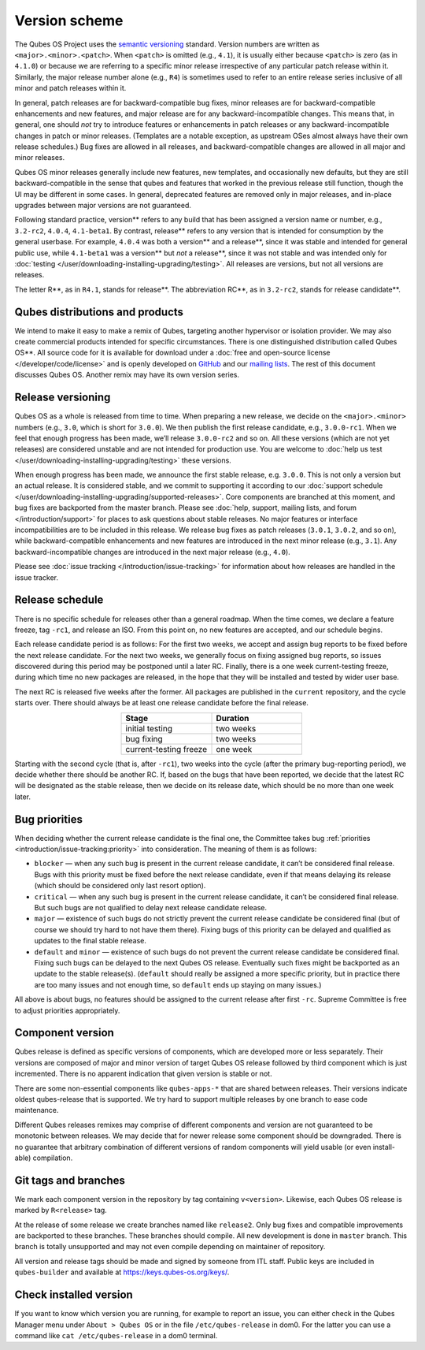 ==============
Version scheme
==============


The Qubes OS Project uses the `semantic versioning <https://semver.org/>`__ standard. Version numbers are
written as ``<major>.<minor>.<patch>``. When ``<patch>`` is omitted
(e.g., ``4.1``), it is usually either because ``<patch>`` is zero (as in
``4.1.0``) or because we are referring to a specific minor release
irrespective of any particular patch release within it. Similarly, the
major release number alone (e.g., ``R4``) is sometimes used to refer to
an entire release series inclusive of all minor and patch releases
within it.

In general, patch releases are for backward-compatible bug fixes, minor
releases are for backward-compatible enhancements and new features, and
major release are for any backward-incompatible changes. This means
that, in general, one should *not* try to introduce features or
enhancements in patch releases or any backward-incompatible changes in
patch or minor releases. (Templates are a notable exception, as upstream
OSes almost always have their own release schedules.) Bug fixes are
allowed in all releases, and backward-compatible changes are allowed in
all major and minor releases.

Qubes OS minor releases generally include new features, new templates,
and occasionally new defaults, but they are still backward-compatible in
the sense that qubes and features that worked in the previous release
still function, though the UI may be different in some cases. In
general, deprecated features are removed only in major releases, and
in-place upgrades between major versions are not guaranteed.

Following standard practice, version** refers to any build that has
been assigned a version name or number, e.g., ``3.2-rc2``, ``4.0.4``,
``4.1-beta1``. By contrast, release** refers to any version that is
intended for consumption by the general userbase. For example, ``4.0.4``
was both a version** and a release**, since it was stable and
intended for general public use, while ``4.1-beta1`` was a version**
but *not* a release**, since it was not stable and was intended only
for :doc:`testing </user/downloading-installing-upgrading/testing>`. All releases are versions, but not all
versions are releases.

The letter R**, as in ``R4.1``, stands for release**. The
abbreviation RC**, as in ``3.2-rc2``, stands for release candidate**.

Qubes distributions and products
--------------------------------


We intend to make it easy to make a remix of Qubes, targeting another
hypervisor or isolation provider. We may also create commercial products
intended for specific circumstances. There is one distinguished
distribution called Qubes OS**. All source code for it is available
for download under a :doc:`free and open-source license </developer/code/license>`
and is openly developed on `GitHub <https://github.com/QubesOS>`__ and
our `mailing lists <https://www.qubes-os.org/support/>`__. The rest of
this document discusses Qubes OS. Another remix may have its own version
series.

Release versioning
------------------


Qubes OS as a whole is released from time to time. When preparing a new
release, we decide on the ``<major>.<minor>`` numbers (e.g., ``3.0``,
which is short for ``3.0.0``). We then publish the first release
candidate, e.g., ``3.0.0-rc1``. When we feel that enough progress has
been made, we’ll release ``3.0.0-rc2`` and so on. All these versions
(which are not yet releases) are considered unstable and are not
intended for production use. You are welcome to :doc:`help us test </user/downloading-installing-upgrading/testing>` these versions.

When enough progress has been made, we announce the first stable
release, e.g. ``3.0.0``. This is not only a version but an actual
release. It is considered stable, and we commit to supporting it
according to our :doc:`support schedule </user/downloading-installing-upgrading/supported-releases>`. Core
components are branched at this moment, and bug fixes are backported
from the master branch. Please see :doc:`help, support, mailing lists, and forum </introduction/support>` for places to ask questions about stable releases.
No major features or interface incompatibilities are to be included in
this release. We release bug fixes as patch releases (``3.0.1``,
``3.0.2``, and so on), while backward-compatible enhancements and new
features are introduced in the next minor release (e.g., ``3.1``). Any
backward-incompatible changes are introduced in the next major release
(e.g., ``4.0``).

Please see :doc:`issue tracking </introduction/issue-tracking>` for information
about how releases are handled in the issue tracker.

Release schedule
----------------


There is no specific schedule for releases other than a general roadmap.
When the time comes, we declare a feature freeze, tag ``-rc1``, and
release an ISO. From this point on, no new features are accepted, and
our schedule begins.

Each release candidate period is as follows: For the first two weeks, we
accept and assign bug reports to be fixed before the next release
candidate. For the next two weeks, we generally focus on fixing assigned
bug reports, so issues discovered during this period may be postponed
until a later RC. Finally, there is a one week current-testing freeze,
during which time no new packages are released, in the hope that they
will be installed and tested by wider user base.

The next RC is released five weeks after the former. All packages are
published in the ``current`` repository, and the cycle starts over.
There should always be at least one release candidate before the final
release.

.. list-table:: 
   :widths: 26 26 
   :align: center
   :header-rows: 1

   * - Stage
     - Duration
   * - initial testing
     - two weeks
   * - bug fixing
     - two weeks
   * - current-testing freeze
     - one week
   


Starting with the second cycle (that is, after ``-rc1``), two weeks into
the cycle (after the primary bug-reporting period), we decide whether
there should be another RC. If, based on the bugs that have been
reported, we decide that the latest RC will be designated as the stable
release, then we decide on its release date, which should be no more
than one week later.

|Release cycle|

Bug priorities
--------------


When deciding whether the current release candidate is the final one,
the Committee takes bug :ref:`priorities <introduction/issue-tracking:priority>`
into consideration. The meaning of them is as follows:

- ``blocker`` — when any such bug is present in the current release
  candidate, it can’t be considered final release. Bugs with this
  priority must be fixed before the next release candidate, even if
  that means delaying its release (which should be considered only last
  resort option).

- ``critical`` — when any such bug is present in the current release
  candidate, it can’t be considered final release. But such bugs are
  not qualified to delay next release candidate release.

- ``major`` — existence of such bugs do not strictly prevent the
  current release candidate be considered final (but of course we
  should try hard to not have them there). Fixing bugs of this priority
  can be delayed and qualified as updates to the final stable release.

- ``default`` and ``minor`` — existence of such bugs do not prevent the
  current release candidate be considered final. Fixing such bugs can
  be delayed to the next Qubes OS release. Eventually such fixes might
  be backported as an update to the stable release(s). (``default``
  should really be assigned a more specific priority, but in practice
  there are too many issues and not enough time, so ``default`` ends up
  staying on many issues.)



All above is about bugs, no features should be assigned to the current
release after first ``-rc``. Supreme Committee is free to adjust
priorities appropriately.

Component version
-----------------


Qubes release is defined as specific versions of components, which are
developed more or less separately. Their versions are composed of major
and minor version of target Qubes OS release followed by third component
which is just incremented. There is no apparent indication that given
version is stable or not.

There are some non-essential components like ``qubes-apps-*`` that are
shared between releases. Their versions indicate oldest qubes-release
that is supported. We try hard to support multiple releases by one
branch to ease code maintenance.

Different Qubes releases remixes may comprise of different components
and version are not guaranteed to be monotonic between releases. We may
decide that for newer release some component should be downgraded. There
is no guarantee that arbitrary combination of different versions of
random components will yield usable (or even install-able) compilation.

Git tags and branches
---------------------


We mark each component version in the repository by tag containing
``v<version>``. Likewise, each Qubes OS release is marked by
``R<release>`` tag.

At the release of some release we create branches named like
``release2``. Only bug fixes and compatible improvements are backported
to these branches. These branches should compile. All new development is
done in ``master`` branch. This branch is totally unsupported and may
not even compile depending on maintainer of repository.

All version and release tags should be made and signed by someone from
ITL staff. Public keys are included in ``qubes-builder`` and available
at https://keys.qubes-os.org/keys/.

Check installed version
-----------------------


If you want to know which version you are running, for example to report
an issue, you can either check in the Qubes Manager menu under
``About > Qubes OS`` or in the file ``/etc/qubes-release`` in dom0. For
the latter you can use a command like ``cat /etc/qubes-release`` in a
dom0 terminal.

.. |Release cycle| image:: /attachment/doc/release-cycle.png
   
